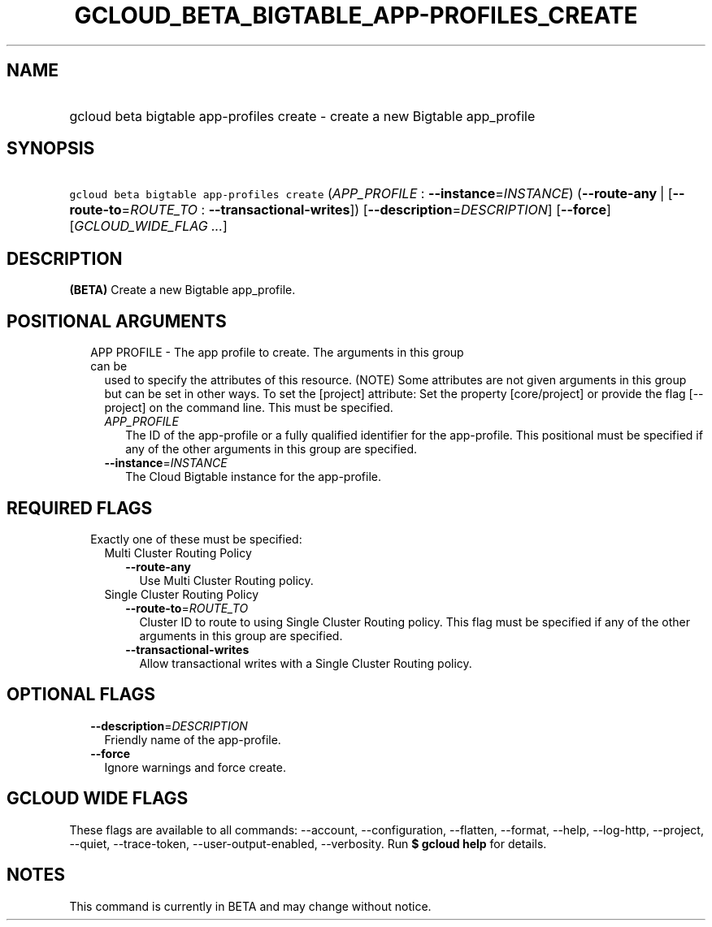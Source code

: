
.TH "GCLOUD_BETA_BIGTABLE_APP\-PROFILES_CREATE" 1



.SH "NAME"
.HP
gcloud beta bigtable app\-profiles create \- create a new Bigtable app_profile



.SH "SYNOPSIS"
.HP
\f5gcloud beta bigtable app\-profiles create\fR (\fIAPP_PROFILE\fR\ :\ \fB\-\-instance\fR=\fIINSTANCE\fR) (\fB\-\-route\-any\fR\ |\ [\fB\-\-route\-to\fR=\fIROUTE_TO\fR\ :\ \fB\-\-transactional\-writes\fR]) [\fB\-\-description\fR=\fIDESCRIPTION\fR] [\fB\-\-force\fR] [\fIGCLOUD_WIDE_FLAG\ ...\fR]



.SH "DESCRIPTION"

\fB(BETA)\fR Create a new Bigtable app_profile.



.SH "POSITIONAL ARGUMENTS"

.RS 2m
.TP 2m

APP PROFILE \- The app profile to create. The arguments in this group can be
used to specify the attributes of this resource. (NOTE) Some attributes are not
given arguments in this group but can be set in other ways. To set the [project]
attribute: Set the property [core/project] or provide the flag [\-\-project] on
the command line. This must be specified.

.RS 2m
.TP 2m
\fIAPP_PROFILE\fR
The ID of the app\-profile or a fully qualified identifier for the app\-profile.
This positional must be specified if any of the other arguments in this group
are specified.

.TP 2m
\fB\-\-instance\fR=\fIINSTANCE\fR
The Cloud Bigtable instance for the app\-profile.


.RE
.RE
.sp

.SH "REQUIRED FLAGS"

.RS 2m
.TP 2m

Exactly one of these must be specified:

.RS 2m
.TP 2m

Multi Cluster Routing Policy

.RS 2m
.TP 2m
\fB\-\-route\-any\fR
Use Multi Cluster Routing policy.

.RE
.sp
.TP 2m

Single Cluster Routing Policy

.RS 2m
.TP 2m
\fB\-\-route\-to\fR=\fIROUTE_TO\fR
Cluster ID to route to using Single Cluster Routing policy. This flag must be
specified if any of the other arguments in this group are specified.

.TP 2m
\fB\-\-transactional\-writes\fR
Allow transactional writes with a Single Cluster Routing policy.


.RE
.RE
.RE
.sp

.SH "OPTIONAL FLAGS"

.RS 2m
.TP 2m
\fB\-\-description\fR=\fIDESCRIPTION\fR
Friendly name of the app\-profile.

.TP 2m
\fB\-\-force\fR
Ignore warnings and force create.


.RE
.sp

.SH "GCLOUD WIDE FLAGS"

These flags are available to all commands: \-\-account, \-\-configuration,
\-\-flatten, \-\-format, \-\-help, \-\-log\-http, \-\-project, \-\-quiet,
\-\-trace\-token, \-\-user\-output\-enabled, \-\-verbosity. Run \fB$ gcloud
help\fR for details.



.SH "NOTES"

This command is currently in BETA and may change without notice.

